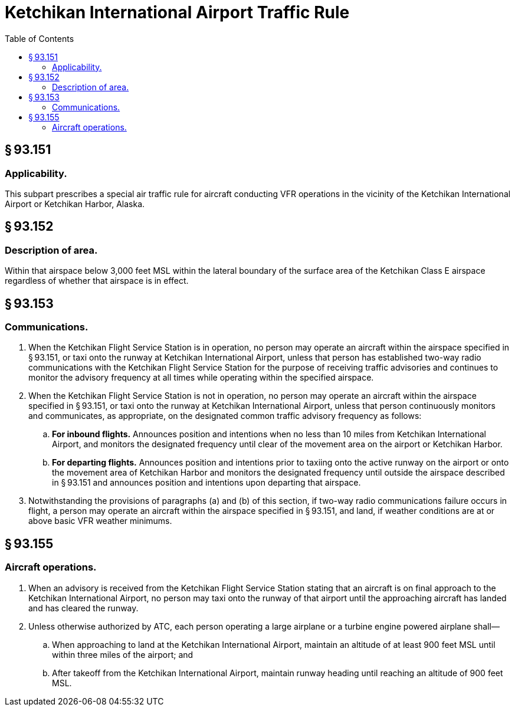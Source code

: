# Ketchikan International Airport Traffic Rule
:toc:

## § 93.151

### Applicability.

This subpart prescribes a special air traffic rule for aircraft conducting VFR operations in the vicinity of the Ketchikan International Airport or Ketchikan Harbor, Alaska.

## § 93.152

### Description of area.

Within that airspace below 3,000 feet MSL within the lateral boundary of the surface area of the Ketchikan Class E airspace regardless of whether that airspace is in effect.

## § 93.153

### Communications.

. When the Ketchikan Flight Service Station is in operation, no person may operate an aircraft within the airspace specified in § 93.151, or taxi onto the runway at Ketchikan International Airport, unless that person has established two-way radio communications with the Ketchikan Flight Service Station for the purpose of receiving traffic advisories and continues to monitor the advisory frequency at all times while operating within the specified airspace.
. When the Ketchikan Flight Service Station is not in operation, no person may operate an aircraft within the airspace specified in § 93.151, or taxi onto the runway at Ketchikan International Airport, unless that person continuously monitors and communicates, as appropriate, on the designated common traffic advisory frequency as follows:
.. *For inbound flights.* Announces position and intentions when no less than 10 miles from Ketchikan International Airport, and monitors the designated frequency until clear of the movement area on the airport or Ketchikan Harbor.
.. *For departing flights.* Announces position and intentions prior to taxiing onto the active runway on the airport or onto the movement area of Ketchikan Harbor and monitors the designated frequency until outside the airspace described in § 93.151 and announces position and intentions upon departing that airspace.
. Notwithstanding the provisions of paragraphs (a) and (b) of this section, if two-way radio communications failure occurs in flight, a person may operate an aircraft within the airspace specified in § 93.151, and land, if weather conditions are at or above basic VFR weather minimums.

## § 93.155

### Aircraft operations.

. When an advisory is received from the Ketchikan Flight Service Station stating that an aircraft is on final approach to the Ketchikan International Airport, no person may taxi onto the runway of that airport until the approaching aircraft has landed and has cleared the runway.
. Unless otherwise authorized by ATC, each person operating a large airplane or a turbine engine powered airplane shall—
.. When approaching to land at the Ketchikan International Airport, maintain an altitude of at least 900 feet MSL until within three miles of the airport; and
.. After takeoff from the Ketchikan International Airport, maintain runway heading until reaching an altitude of 900 feet MSL.

